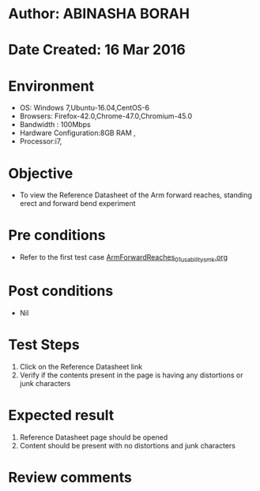 * Author: ABINASHA BORAH
* Date Created: 16 Mar 2016
* Environment
  - OS: Windows 7,Ubuntu-16.04,CentOS-6
  - Browsers: Firefox-42.0,Chrome-47.0,Chromium-45.0
  - Bandwidth : 100Mbps
  - Hardware Configuration:8GB RAM , 
  - Processor:i7,

* Objective
  - To view the Reference Datasheet of the Arm forward reaches, standing erect and forward bend experiment

* Pre conditions
  - Refer to the first test case [[https://github.com/Virtual-Labs/ergonomics-iitg/blob/master/test-cases/integration_test-cases/Arm%20Forward%20Reaches/ArmForwardReaches_01_usability_smk.org][ArmForwardReaches_01_usability_smk.org]]
* Post conditions
   - Nil
* Test Steps
  1. Click on the Reference Datasheet link
  2. Verify if the contents present in the page is having any distortions or junk characters

* Expected result
  1. Reference Datasheet page should be opened
  2. Content should be present with no distortions and junk characters	

* Review comments
